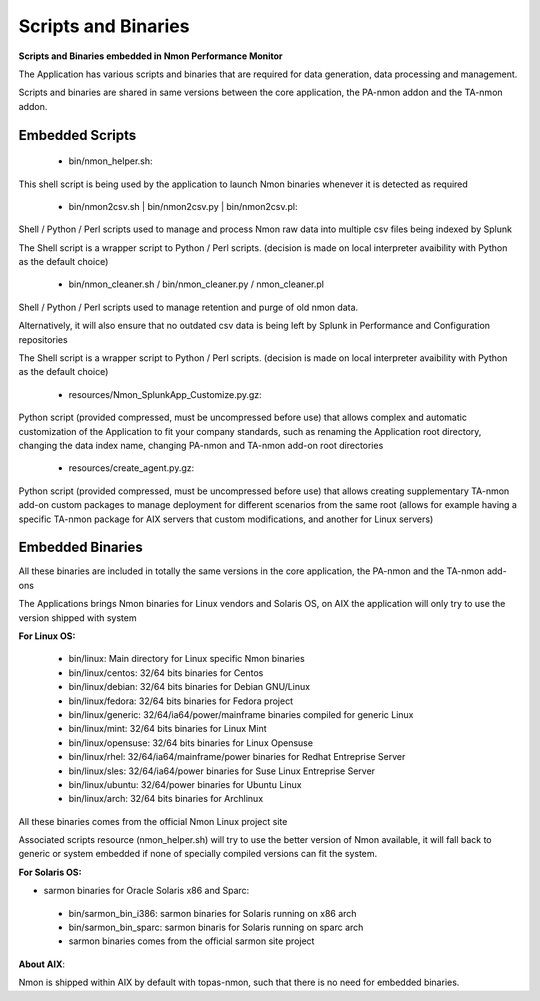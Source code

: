 ====================
Scripts and Binaries
====================

**Scripts and Binaries embedded in Nmon Performance Monitor**

The Application has various scripts and binaries that are required for data generation, data processing and management.

Scripts and binaries are shared in same versions between the core application, the PA-nmon addon and the TA-nmon addon.

****************
Embedded Scripts
****************

 * bin/nmon_helper.sh:

This shell script is being used by the application to launch Nmon binaries whenever it is detected as required

 * bin/nmon2csv.sh | bin/nmon2csv.py | bin/nmon2csv.pl:

Shell / Python / Perl scripts used to manage and process Nmon raw data into multiple csv files being indexed by Splunk

The Shell script is a wrapper script to Python / Perl scripts. (decision is made on local interpreter avaibility with Python as the default choice)

 * bin/nmon_cleaner.sh / bin/nmon_cleaner.py / nmon_cleaner.pl

Shell / Python / Perl scripts used to manage retention and purge of old nmon data.

Alternatively, it will also ensure that no outdated csv data is being left by Splunk in Performance and Configuration repositories

The Shell script is a wrapper script to Python / Perl scripts. (decision is made on local interpreter avaibility with Python as the default choice)

 * resources/Nmon_SplunkApp_Customize.py.gz:

Python script (provided compressed, must be uncompressed before use) that allows complex and automatic customization of the Application to fit your company standards, such as renaming the Application root directory, changing the data index name, changing PA-nmon and TA-nmon add-on root directories

 * resources/create_agent.py.gz:

Python script (provided compressed, must be uncompressed before use) that allows creating supplementary TA-nmon add-on custom packages to manage deployment for different scenarios from the same root (allows for example having a specific TA-nmon package for AIX servers that custom modifications, and another for Linux servers)

*****************
Embedded Binaries
*****************

All these binaries are included in totally the same versions in the core application, the PA-nmon and the TA-nmon add-ons

The Applications brings Nmon binaries for Linux vendors and Solaris OS, on AIX the application will only try to use the version shipped with system

**For Linux OS:**

 * bin/linux: Main directory for Linux specific Nmon binaries
 * bin/linux/centos: 32/64 bits binaries for Centos
 * bin/linux/debian: 32/64 bits binaries for Debian GNU/Linux
 * bin/linux/fedora: 32/64 bits binaries for Fedora project
 * bin/linux/generic: 32/64/ia64/power/mainframe binaries compiled for generic Linux
 * bin/linux/mint: 32/64 bits binaries for Linux Mint
 * bin/linux/opensuse: 32/64 bits binaries for Linux Opensuse
 * bin/linux/rhel: 32/64/ia64/mainframe/power binaries for Redhat Entreprise Server
 * bin/linux/sles: 32/64/ia64/power binaries for Suse Linux Entreprise Server
 * bin/linux/ubuntu: 32/64/power binaries for Ubuntu Linux
 * bin/linux/arch: 32/64 bits binaries for Archlinux

All these binaries comes from the official Nmon Linux project site

Associated scripts resource (nmon_helper.sh) will try to use the better version of Nmon available, it will fall back to generic or system embedded if none of specially compiled versions can fit the system.

**For Solaris OS:**

* sarmon binaries for Oracle Solaris x86 and Sparc:

 * bin/sarmon_bin_i386: sarmon binaries for Solaris running on x86 arch
 * bin/sarmon_bin_sparc: sarmon binaris for Solaris running on sparc arch
 * sarmon binaries comes from the official sarmon site project

**About AIX**:

Nmon is shipped within AIX by default with topas-nmon, such that there is no need for embedded binaries.







